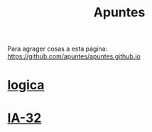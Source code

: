 #+TITLE:Apuntes
#+HTML_HEAD: <link rel="stylesheet" type="text/css" href="css/stylesheet.css" />

Para agrager cosas a esta página:
https://github.com/apuntes/apuntes.github.io


* [[./site/lyc/index.html][logica]]

* [[./site/IA-32/index.html][IA-32]]
